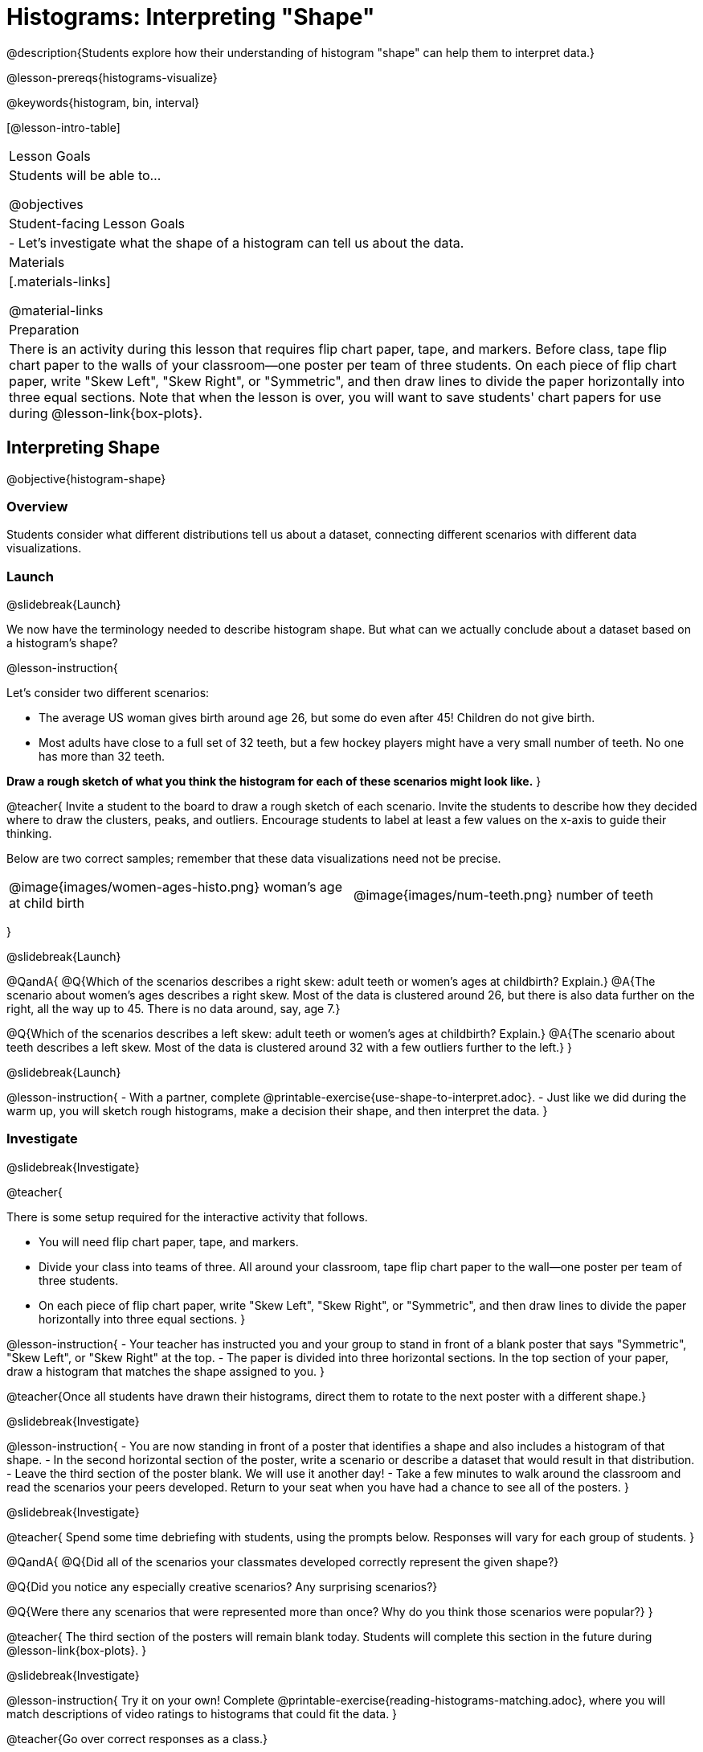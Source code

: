 = Histograms: Interpreting "Shape"

@description{Students explore how their understanding of histogram "shape" can help them to interpret data.}

@lesson-prereqs{histograms-visualize}

@keywords{histogram, bin, interval}

[@lesson-intro-table]
|===
| Lesson Goals
| Students will be able to...

@objectives

| Student-facing Lesson Goals
|

- Let's investigate what the shape of a histogram can tell us about the data.

| Materials
|[.materials-links]

@material-links

| Preparation
|

There is an activity during this lesson that requires flip chart paper, tape, and markers. Before class, tape flip chart paper to the walls of your classroom--one poster per team of three students. On each piece of flip chart paper, write "Skew Left", "Skew Right", or "Symmetric", and then draw lines to divide the paper horizontally into three equal sections. Note that when the lesson is over, you will want to save students' chart papers for use during @lesson-link{box-plots}.

|===


== Interpreting Shape

@objective{histogram-shape}

=== Overview

Students consider what different distributions tell us about a dataset, connecting different scenarios with different data visualizations.

=== Launch
@slidebreak{Launch}

We now have the terminology needed to describe histogram shape. But what can we actually conclude about a dataset based on a histogram's shape?

@lesson-instruction{

Let's consider two different scenarios:

- The average US woman gives birth around age 26, but some do even after 45! Children do not give birth.

- Most adults have close to a full set of 32 teeth, but a few hockey players might have a very small number of teeth. No one has more than 32 teeth.

*Draw a rough sketch of what you think the histogram for each of these scenarios might look like.*
}

@teacher{
Invite a student to the board to draw a rough sketch of each scenario. Invite the students to describe how they decided where to draw the clusters, peaks, and outliers. Encourage students to label at least a few values on the x-axis to guide their thinking.

Below are two correct samples; remember that these data visualizations need not be precise.

[cols="^.^1a,^.^1a"]
|===

| @image{images/women-ages-histo.png}
woman's age at child birth
| @image{images/num-teeth.png}
number of teeth
|===

}

@slidebreak{Launch}

@QandA{
@Q{Which of the scenarios describes a right skew: adult teeth or women's ages at childbirth? Explain.}
@A{The scenario about women's ages describes a right skew. Most of the data is clustered around 26, but there is also data further on the right, all the way up to 45. There is no data around, say, age 7.}

@Q{Which of the scenarios describes a left skew: adult teeth or women's ages at childbirth? Explain.}
@A{The scenario about teeth describes a left skew. Most of the data is clustered around 32 with a few outliers further to the left.}
}

@slidebreak{Launch}

@lesson-instruction{
- With a partner, complete @printable-exercise{use-shape-to-interpret.adoc}.
- Just like we did during the warm up, you will sketch rough histograms, make a decision their shape, and then interpret the data.
}

=== Investigate
@slidebreak{Investigate}

@teacher{

There is some setup required for the interactive activity that follows.

- You will need flip chart paper, tape, and markers.
- Divide your class into teams of three. All around your classroom, tape flip chart paper to the wall--one poster per team of three students.
- On each piece of flip chart paper, write "Skew Left", "Skew Right", or "Symmetric", and then draw lines to divide the paper horizontally into three equal sections.
}

@lesson-instruction{
- Your teacher has instructed you and your group to stand in front of a blank poster that says "Symmetric", "Skew Left", or "Skew Right" at the top.
- The paper is divided into three horizontal sections. In the top section of your paper, draw a histogram that matches the shape assigned to you.
}

@teacher{Once all students have drawn their histograms, direct them to rotate to the next poster with a different shape.}

@slidebreak{Investigate}

@lesson-instruction{
- You are now standing in front of a poster that identifies a shape and also includes a histogram of that shape.
- In the second horizontal section of the poster, write a scenario or describe a dataset that would result in that distribution.
- Leave the third section of the poster blank. We will use it another day!
- Take a few minutes to walk around the classroom and read the scenarios your peers developed. Return to your seat when you have had a chance to see all of the posters.
}

@slidebreak{Investigate}

@teacher{
Spend some time debriefing with students, using the prompts below. Responses will vary for each group of students.
}

@QandA{
@Q{Did all of the scenarios your classmates developed correctly represent the given shape?}

@Q{Did you notice any especially creative scenarios? Any surprising scenarios?}

@Q{Were there any scenarios that were represented more than once? Why do you think those scenarios were popular?}
}

@teacher{
The third section of the posters will remain blank today. Students will complete this section in the future during @lesson-link{box-plots}.
}

@slidebreak{Investigate}

@lesson-instruction{
Try it on your own! Complete @printable-exercise{reading-histograms-matching.adoc}, where you will match descriptions of video ratings to histograms that could fit the data.
}

@teacher{Go over correct responses as a class.}


=== Synthesize
@slidebreak{Synthesize}

@QandA{
@Q{What strategies did your group use in brainstorming scenarios to match histogram shape?}
@Q{For which distributions was it easiest to come up with an example?}
@Q{For which distributions was it hardest to come up with an example?}
}


== Histograms and Measures of Center

@objective{histograms-and-measures-of-center}

=== Overview

Students apply their combined knowledge of histograms, measures of center, and shape.

=== Launch
@slidebreak{LaunchC}

@ifnotslide{
Let's try computing and interpreting different measures of center from a histogram!
}

@QandA{
This histogram shows the number of children per home in the Broadmoor neighborhood.

@center{@image{images/number-children.png, 250}}

@Q{What is the median number of children per home?}
@A{The median number of children per home is 1.}
@A{Strategy 1: List out the raw data (0, 0, 0, 0, 0, 0, 1, 1, 1, 1, 1, 1, 1, 1, 2, 2, 2, 2, 3, 3, 3, 4, 4, 5, 7, 8) then locate the middle value.}
@A{Strategy 2: Determine the total number of homes represented by adding columns' heights (6 + 8 + 4 + 3 + 2 + 1 + 1 + 1 = 26), then locate the 13th and 14th values on the histogram.}
@A{Students may mistakenly attempt to find the midpoint of the values on the horizontal axis (4.5), indicating that they connect median with “middle”, but misunderstand _what_ middle value to find.}

@Q{What is the mean number of children per home?}
@A{Approximately 2.04. Note that students may attempt to use the “add up and divide” algorithm with inappropriate data values from the display. Students may mistakenly compute the mean height of the bars, or the mean of values on the horizontal axis.}
}

@teacher{
Students often cannot compute measures of center from histograms because they _lack attention to the context of the data_. Cooper and Shore (2008) suggest that when students are confused, simply ask "What are the data?" to help reorient and redirect students. Similarly, urge students to discuss and defend their responses.
}



=== Investigate
@slidebreak{Investigate}

We were able to access all raw data by looking at the histogram displaying number children per home in the Broadmoor neighborhood. That is not always the case!

@slidebreak{InvestigateC}

@QandA{
This histogram displays how many miles Emma ran per month in 2023.

@center{@image{images/emma-miles.png, 250}}

@Q{Are there any months when Emma ran exactly 3 miles?}
@A{Trick question! It's impossible to tell from the display. Remind students that we cannot see individual points on a histogram, therefore will need to make approximations (and think about the effect of outliers!) when thinking about measures of center.}

@Q{What is the mode number of miles Emma ran per month?}
@A{We can't determine exactly what the mode(s) might be, or even if there is a mode in this dataset. We can see that during most months of 2023, Emma ran between 15-20 miles.}

@Q{Approximate the median number of miles Emma ran per month in 2023.}
@A{The 6th and 7th values fall in the 15-20 miles bin, so the median is a value between 15 and 20 miles.}

@Q{Which is probably greater: the median or the mean?}
@A{Because there are outliers to the left, the mean is probably less than the median.}
}

@slidebreak{Investigate}

@lesson-instruction{
- Work with a partner to complete @printable-exercise{histograms-moc-1.adoc}.
- Which problem was the most challenging? Why did you find it challenging?
}

@teacher{
Discuss solutions with students.

- Choosing "sixth graders" for the the first problem suggests that students understand the concept of mode, but looked at bar height (indicating frequency) instead of considering the value on the x-axis.

- Ensure that when finding the median (problem 2), students do not simply locate the center of the x-axis; instead, they need to look at the data presented on the histogram.

- When comparing the median and mean on a histogram, encourage students to approximate the location of the median and then consider the effect of outliers on the mean.

Note: Both the problems on @printable-exercise{histograms-moc-1.adoc} and in the Launch are drawn from or inspired by research conducted by @citation{cooper-shore-2008, "Cooper and Shore (2008)"}.
}


=== Synthesize
@slidebreak{Synthesize}

@QandA{
@Q{How was interpreting mean, median, and mode from a histogram different than computing it from a raw dataset?}
@A{Responses will vary. Students should explain that they needed to understand the meaning of the bar height and the values on the x-axis in order to arrive at correct measures of center.}

@Q{Describe how the relationship between mean and median can help you draw a conclusion about the skewness of a histogram. (_For example: When the mean is greater than the median, I know that..._)}
@A{When the mean is greater than the median, outliers on the right cause the display to be skewed right. When the mean is less than the median, outliers on the left cause the histogram to be skewed left. }
}





== Histograms and Variability

@objective{histogram-variability}

=== Overview

Students consider variability as deviation from the mean, and then assess the variability of histograms.

=== Launch
@slidebreak{Launch}

@QandA{

We've made lots of different data visualizations for the animals in the shelter.

@Q{Can you predict what the histogram would look like if every animal in the shelter had approximately the same weight?}
@A{The histogram would have one bar that was very tall, which would include *all* of the animals.}

@Q{Does the histogram you described represent a dataset of _high_ or _low_ variability?}
@A{The histogram has _low_ variability: the range is small, and each of the data points are similar to one another.}
}

@slidebreak{Launch}

So far, we have defined variability in two ways:

- how alike or unlike the data is (categorical data)
- range (quantitative data)

In this lesson, we will consider another way of describing variability: *deviation from the mean*.

- If all the animals have roughly the same age, we can conclude that there will be extremely little variation from the mean.
- A large spread and the presence of outliers result in greater variation from the mean.


=== Investigate
@slidebreak{Investigate}

++++
<style>
/* Add letters to the top left corner, relative to each table cell */
.lettering td { position: relative; }
.lettering .paragraph:first-child p { position: absolute; top: 0; font-weight: bold; }
</style>
++++

@QandA{

@Q{Which dataset below has the *least* variability from its mean? Explain.}
@A{Histogram A varies the least from its mean. The mean of the data is also the mode, and outliers are evenly distributed on both sides.}
}

[.lettering, cols="^.^1a,^.^1a"]
|===

| A

@image{images/launch-histo-c.png}
| B

@image{images/histogram-symm.png}

|===

@teacher{
Invite a variety of students to share and explain their responses. Students commonly believe that a flatter histogram equates to less variability in the data than a bumpy histogram (@citation{kaplan-et-al-2014}). In other words, when reporting on variability, students mistakenly focus on frequency (y-axis) rather than data values (x-axis).
}

@slidebreak{Investigate}

@lesson-instruction{
- With a partner, complete @printable-exercise{histogram-variability.adoc}.
- Provide an explanation for each response that you give. Be prepared to share your answers with the class.
}

@teacher{
@printable-exercise{histogram-variability.adoc} includes three challenging questions. If students are struggling, encourage them to imagine the dot plot data visualization of each histogram. Oftentimes, thinking about individual datapoints can support students strengthening their reasoning.
}


=== Synthesize
@slidebreak{Synthesize}

@QandA{
Many students equate variability with range. 
@Q{How can we determine which of two histograms shows greater variability if the two histograms have the same range?}

@A{We can think of variability as deviation from the mean. Once we have located the mean of a histogram, we can consider if data points are more likely to fall near or far from the mean.}
}



== Data Exploration Project (Visualizing Shape)

=== Overview

Students apply what they have learned about visualizing shape to the histograms they have created for their chosen dataset. They will add to their @starter-file{exploration-project} a more detailed interpretation of their histograms using new vocabulary. 

@teacher{Visit @lesson-link{project-data-exploration} to learn more about the sequence and scope. Teachers with time and interest can build on the exploration by inviting students to take a deep dive into the questions they develop with our @lesson-link{project-research-paper}.
}

=== Launch
@slidebreak{Launch}

Let’s review what we have learned about visualizing the shape of data.

@QandA{
@Q{Describe a histogram that is _skewed right_. 
  * Are its outliers high or low?}
@A{Values are clumped around what's typical, with low outliers.}

@Q{Describe a histogram that is _skewed left_. 
  * Are its outliers high or low?}
@A{Values are clumped around what's typical, with high outliers.}

@Q{Describe a histogram that is symmetric.}
@A{It’s just as likely for the variable to take a value a certain distance below the middle as it is to take a value that same distance above the middle.}
}

@slidebreak{Launch}

@lesson-instruction{
Apply what you've learned by completing @printable-exercise{data-cycle-animals-shape.adoc}.
}


=== Investigate
@slidebreak{Investigate}


Let’s connect what we know about visualizing the shape of the data to your chosen dataset.

@lesson-instruction{
- Open your chosen dataset starter file in @proglang.
- Choose one quantitative column from your data set that you will represent with a histogram.
- Create the histogram.
}

@slidebreak{Investigate}

@QandA{
@Q{What question does your display answer?}
@A{Possible response: What is the shape of a particular quantitative column of my dataset?}
}

@teacher{
For the activity below, you can either (1) direct students to use one of the blank copies of the Data Cycle in the back of their workbook or (2) print copies of @opt-printable-exercise{data-cycle-quantitative.adoc} for students to use.
}

@lesson-instruction{
- Write that question down in the top section of a blank Data Cycle.}
- Then, complete the rest of the data cycle. 
- Be sure to integrate the new vocabulary we have learned, including: @vocab{shape}, @vocab{skewed left}, @vocab{skewed right}, and @vocab{symmetric}.
}

@slidebreak{Investigate-DN}

@lesson-instruction{
*It’s time to add to your @starter-file{exploration-project}.*

- Copy/paste at least two histograms. Be sure to also add any interesting questions that you developed while making and thinking about histograms.
- Be sure to integrate the new vocabulary we have learned, including: @vocab{shape}, @vocab{skewed left}, @vocab{skewed right}, and @vocab{symmetric}.
- Describe what this shape tells you about the quantitative columns you chose.
}

@teacher{
You may need to help students locate the "Histogram" slide in the "Making Displays" section. They will need to duplicate the slide to add their second display. The "My Questions" section is at the end of the slide deck.
}


=== Synthesize
@slidebreak{Synthesize}

@teacher{Have students share their findings.}

- What @vocab{shapes} did you notice in your histograms?
- Did you discover anything surprising or interesting about your dataset?
- Were there any surprises when you compared your findings with other students?

@scrub{
////
== Additional Exercises
@slidebreak{Supplemental}

- Project: @opt-printable-exercise{word-length.adoc} -- A mini-project in which students use a histogram to plot the length of words in different texts.
////
}

